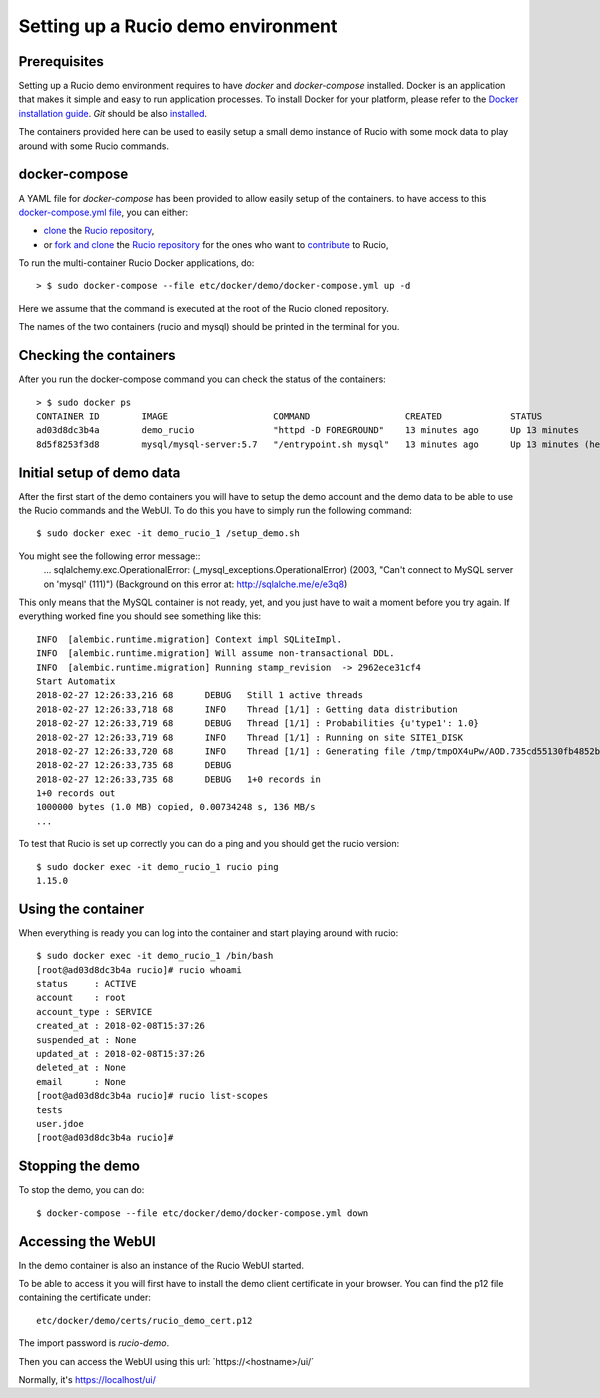 ..  Copyright 2018 CERN for the benefit of the ATLAS collaboration.
    Licensed under the Apache License, Version 2.0 (the "License");
    you may not use this file except in compliance with the License.
    You may obtain a copy of the License at

        http://www.apache.org/licenses/LICENSE-2.0

     Unless required by applicable law or agreed to in writing, software
     distributed under the License is distributed on an "AS IS" BASIS,
     WITHOUT WARRANTIES OR CONDITIONS OF ANY KIND, either express or implied.
     See the License for the specific language governing permissions and
     limitations under the License.

     Authors:
   - Thomas Beermann <thomas.beermann@cern.ch>, 2018
   - Cedric Serfon <cedric.serfon@cern.ch>, 2018
   - Vincent Garonne <vgaronne@gmail.com>, 2018

===================================
Setting up a Rucio demo environment
===================================

Prerequisites
--------------

Setting up a Rucio demo environment requires to have `docker` and `docker-compose`
installed. Docker is an application that makes it simple and easy to run
application processes. To install Docker for your platform, please refer to
the `Docker installation guide <https://docs.docker.com/install/>`_.
`Git` should be also `installed <https://git-scm.com/book/en/v2/Getting-Started-Installing-Git>`_.

The containers provided here can be used to easily setup a small demo instance of
Rucio with some mock data to play around with some Rucio commands.

docker-compose
---------------

A YAML file for `docker-compose` has been provided to allow easily setup of the containers.
to have access to this `docker-compose.yml file <https://github.com/rucio/rucio/blob/master/etc/docker/demo/docker-compose.yml>`_,
you can either:

- `clone <https://help.github.com/articles/cloning-a-repository/>`_ the `Rucio repository <https://github.com/rucio/rucio/>`_,
- or `fork and clone <https://help.github.com/articles/fork-a-repo/>`_ the `Rucio repository <https://github.com/rucio/rucio/>`_ for the ones who want to `contribute <https://github.com/rucio/rucio/blob/master/CONTRIBUTING.rst>`_ to Rucio,

To run the multi-container Rucio Docker applications, do::

    > $ sudo docker-compose --file etc/docker/demo/docker-compose.yml up -d

Here we assume that the command is executed at the root of the Rucio cloned repository.

The names of the two containers (rucio and mysql) should be printed in the terminal for you.

Checking the containers
-----------------------

After you run the docker-compose command you can check the status of the containers::

    > $ sudo docker ps
    CONTAINER ID        IMAGE                    COMMAND                  CREATED             STATUS                     PORTS                  NAMES
    ad03d8dc3b4a        demo_rucio               "httpd -D FOREGROUND"    13 minutes ago      Up 13 minutes              0.0.0.0:443->443/tcp   demo_rucio_1
    8d5f8253f3d8        mysql/mysql-server:5.7   "/entrypoint.sh mysql"   13 minutes ago      Up 13 minutes (healthy)    3306/tcp, 33060/tcp    demo_mysql_1

Initial setup of demo data
--------------------------

After the first start of the demo containers you will have to setup the demo account
and the demo data to be able to use the Rucio commands and the WebUI. To do this you
have to simply run the following command::

    $ sudo docker exec -it demo_rucio_1 /setup_demo.sh

You might see the following error message::
    ...
    sqlalchemy.exc.OperationalError: (_mysql_exceptions.OperationalError) (2003, "Can't connect to MySQL server on 'mysql' (111)") (Background on this error at: http://sqlalche.me/e/e3q8)

This only means that the MySQL container is not ready, yet, and you just have to wait a
moment before you try again. If everything worked fine you should see something like
this::

    INFO  [alembic.runtime.migration] Context impl SQLiteImpl.
    INFO  [alembic.runtime.migration] Will assume non-transactional DDL.
    INFO  [alembic.runtime.migration] Running stamp_revision  -> 2962ece31cf4
    Start Automatix
    2018-02-27 12:26:33,216 68      DEBUG   Still 1 active threads
    2018-02-27 12:26:33,718 68      INFO    Thread [1/1] : Getting data distribution
    2018-02-27 12:26:33,719 68      DEBUG   Thread [1/1] : Probabilities {u'type1': 1.0}
    2018-02-27 12:26:33,719 68      INFO    Thread [1/1] : Running on site SITE1_DISK
    2018-02-27 12:26:33,720 68      INFO    Thread [1/1] : Generating file /tmp/tmpOX4uPw/AOD.735cd55130fb4852b8b41656428820fc in dataset tests:test.1925.automatix_stream.recon.AOD.496
    2018-02-27 12:26:33,735 68      DEBUG
    2018-02-27 12:26:33,735 68      DEBUG   1+0 records in
    1+0 records out
    1000000 bytes (1.0 MB) copied, 0.00734248 s, 136 MB/s
    ...

To test that Rucio is set up correctly you can do a ping and you should
get the rucio version::
    $ sudo docker exec -it demo_rucio_1 rucio ping
    1.15.0

Using the container
-------------------

When everything is ready you can log into the container
and start playing around with rucio::

    $ sudo docker exec -it demo_rucio_1 /bin/bash
    [root@ad03d8dc3b4a rucio]# rucio whoami
    status     : ACTIVE
    account    : root
    account_type : SERVICE
    created_at : 2018-02-08T15:37:26
    suspended_at : None
    updated_at : 2018-02-08T15:37:26
    deleted_at : None
    email      : None
    [root@ad03d8dc3b4a rucio]# rucio list-scopes
    tests
    user.jdoe
    [root@ad03d8dc3b4a rucio]#

Stopping the demo
-----------------

To stop the demo, you can do::

    $ docker-compose --file etc/docker/demo/docker-compose.yml down

Accessing the WebUI
-------------------

In the demo container is also an instance of the Rucio WebUI started.

To be able to access it you will first have to install the demo client
certificate in your browser. You can find the p12 file containing the
certificate under::

    etc/docker/demo/certs/rucio_demo_cert.p12

The import password is `rucio-demo`.

Then you can access the WebUI using this url: ´https://<hostname>/ui/´

Normally, it's https://localhost/ui/
